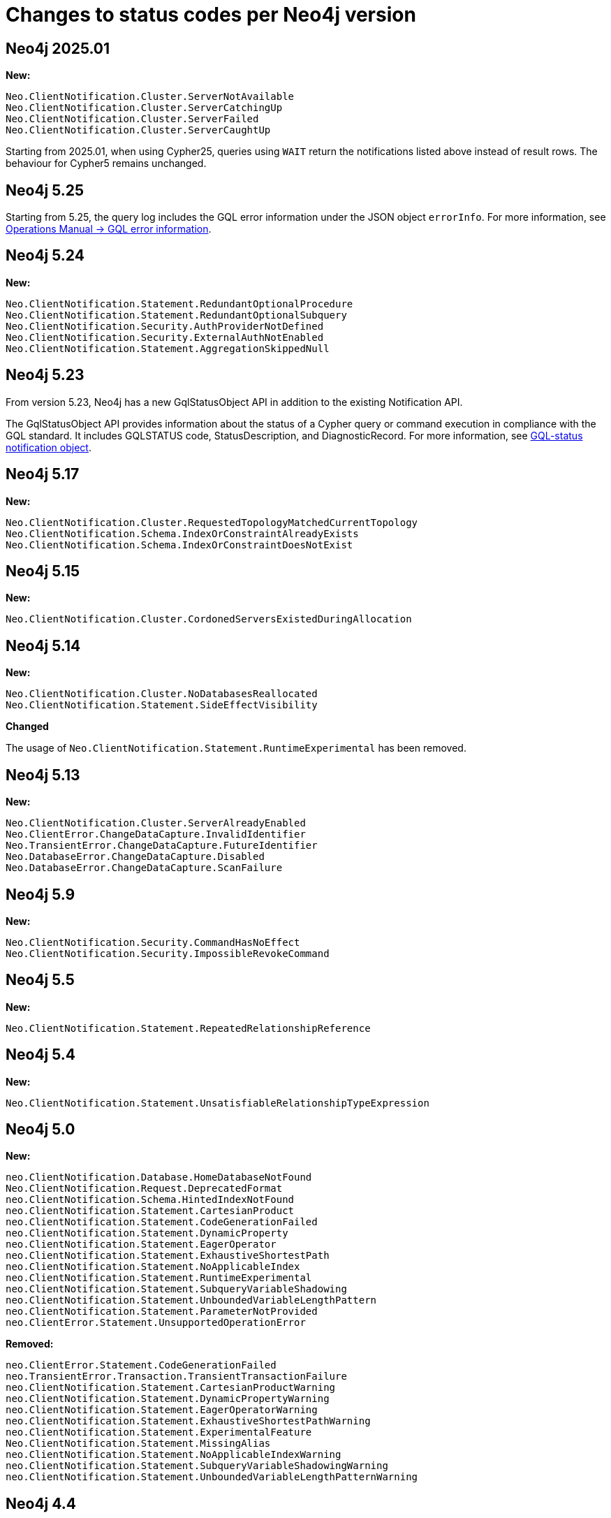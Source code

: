:description: This page lists all changes to status codes per Neo4j version.
= Changes to status codes per Neo4j version

== Neo4j 2025.01
**New:**
[source, status codes, role="noheader"]
-----
Neo.ClientNotification.Cluster.ServerNotAvailable
Neo.ClientNotification.Cluster.ServerCatchingUp
Neo.ClientNotification.Cluster.ServerFailed
Neo.ClientNotification.Cluster.ServerCaughtUp
-----
Starting from 2025.01, when using Cypher25, queries using `WAIT` return the notifications listed above instead of result rows.
The behaviour for Cypher5 remains unchanged.

== Neo4j 5.25

Starting from 5.25, the query log includes the GQL error information under the JSON object `errorInfo`.
For more information, see link:https://neo4j.com/docs/operations-manual/current/monitoring/logging/#gql-error-information[Operations Manual -> GQL error information].

== Neo4j 5.24

**New:**

[source, status codes, role="noheader"]
-----
Neo.ClientNotification.Statement.RedundantOptionalProcedure
Neo.ClientNotification.Statement.RedundantOptionalSubquery
Neo.ClientNotification.Security.AuthProviderNotDefined
Neo.ClientNotification.Security.ExternalAuthNotEnabled
Neo.ClientNotification.Statement.AggregationSkippedNull
-----

== Neo4j 5.23

From version 5.23, Neo4j has a new GqlStatusObject API in addition to the existing Notification API.

The GqlStatusObject API provides information about the status of a Cypher query or command execution in compliance with the GQL standard.
It includes GQLSTATUS code, StatusDescription, and DiagnosticRecord.
For more information, see xref:notifications/index.adoc#gqlstatus-notification-object[GQL-status notification object].

== Neo4j 5.17

**New:**

[source, status codes, role="noheader"]
-----
Neo.ClientNotification.Cluster.RequestedTopologyMatchedCurrentTopology
Neo.ClientNotification.Schema.IndexOrConstraintAlreadyExists
Neo.ClientNotification.Schema.IndexOrConstraintDoesNotExist
-----

== Neo4j 5.15

**New:**

[source, status codes, role="noheader"]
-----
Neo.ClientNotification.Cluster.CordonedServersExistedDuringAllocation
-----

== Neo4j 5.14

**New:**

[source, status codes, role="noheader"]
-----
Neo.ClientNotification.Cluster.NoDatabasesReallocated
Neo.ClientNotification.Statement.SideEffectVisibility
-----

**Changed**

The usage of `Neo.ClientNotification.Statement.RuntimeExperimental` has been removed.

== Neo4j 5.13

**New:**

[source, status codes, role="noheader"]
-----
Neo.ClientNotification.Cluster.ServerAlreadyEnabled
Neo.ClientError.ChangeDataCapture.InvalidIdentifier
Neo.TransientError.ChangeDataCapture.FutureIdentifier
Neo.DatabaseError.ChangeDataCapture.Disabled
Neo.DatabaseError.ChangeDataCapture.ScanFailure
-----

== Neo4j 5.9

**New:**

[source, status codes, role="noheader"]
-----
Neo.ClientNotification.Security.CommandHasNoEffect
Neo.ClientNotification.Security.ImpossibleRevokeCommand
-----

== Neo4j 5.5

**New:**

[source, status codes, role="noheader"]
-----
Neo.ClientNotification.Statement.RepeatedRelationshipReference
-----

== Neo4j 5.4


**New:**

[source, status codes, role="noheader"]
-----
Neo.ClientNotification.Statement.UnsatisfiableRelationshipTypeExpression
-----

== Neo4j 5.0

**New:**

[source, status codes, role="noheader"]
-----
neo.ClientNotification.Database.HomeDatabaseNotFound
Neo.ClientNotification.Request.DeprecatedFormat
neo.ClientNotification.Schema.HintedIndexNotFound
neo.ClientNotification.Statement.CartesianProduct
neo.ClientNotification.Statement.CodeGenerationFailed
neo.ClientNotification.Statement.DynamicProperty
neo.ClientNotification.Statement.EagerOperator
neo.ClientNotification.Statement.ExhaustiveShortestPath
neo.ClientNotification.Statement.NoApplicableIndex
neo.ClientNotification.Statement.RuntimeExperimental
neo.ClientNotification.Statement.SubqueryVariableShadowing
neo.ClientNotification.Statement.UnboundedVariableLengthPattern
neo.ClientNotification.Statement.ParameterNotProvided
neo.ClientError.Statement.UnsupportedOperationError

-----

**Removed:**

[source, status codes, role="noheader"]
-----
neo.ClientError.Statement.CodeGenerationFailed
neo.TransientError.Transaction.TransientTransactionFailure
neo.ClientNotification.Statement.CartesianProductWarning
neo.ClientNotification.Statement.DynamicPropertyWarning
neo.ClientNotification.Statement.EagerOperatorWarning
neo.ClientNotification.Statement.ExhaustiveShortestPathWarning
neo.ClientNotification.Statement.ExperimentalFeature
Neo.ClientNotification.Statement.MissingAlias
neo.ClientNotification.Statement.NoApplicableIndexWarning
neo.ClientNotification.Statement.SubqueryVariableShadowingWarning
neo.ClientNotification.Statement.UnboundedVariableLengthPatternWarning

-----

== Neo4j 4.4

**New:**

[source, status codes, role="noheader"]
-----
Neo.ClientError.Statement.UnsupportedAdministrationCommand
Neo.DatabaseError.Transaction.LinkedTransactionError
-----


== Neo4j 4.3

**New:**

[source, status codes, role="noheader"]
-----
Neo.ClientError.General.UpgradeRequired
Neo.TransientError.Statement.ExecutionTimeout
-----


== Neo4j 4.2

**New:**

[source, status codes, role="noheader"]
-----
Neo.ClientNotification.Statement.MissingAlias
Neo.ClientNotification.Statement.SubqueryVariableShadowingWarning
Neo.TransientError.Transaction.TransientTransactionFailure
-----

== Neo4j 4.1

**New:**

[source, status codes, role="noheader"]
-----
Neo.ClientError.Cluster.Routing
Neo.ClientError.General.TransactionOutOfMemoryError
Neo.ClientError.Statement.AccessMode
Neo.DatabaseError.Statement.RemoteExecutionFailed
Neo.TransientError.General.MemoryPoolOutOfMemoryError
-----

**Removed:**

[source, status codes, role="noheader"]
-----
Neo.ClientError.Cluster.TransactionSizeExceedsLimit
Neo.DatabaseError.Cluster.SerializationFailure
Neo.TransientError.General.TransactionOutOfMemoryError
-----

== Neo4j 4.0

**New:**

[source, status codes, role="noheader"]
-----
Neo.ClientError.Cluster.TransactionSizeExceedsLimit
Neo.ClientError.Database.DatabaseNotFound
Neo.ClientError.Database.ExistingDatabaseFound
Neo.ClientError.Fabric.AccessMode
Neo.ClientError.Schema.ConstraintViolation
Neo.ClientError.Schema.ConstraintWithNameAlreadyExists
Neo.ClientError.Schema.EquivalentSchemaRuleAlreadyExists
Neo.ClientError.Schema.IndexMultipleFound
Neo.ClientError.Schema.IndexWithNameAlreadyExists
Neo.ClientError.Statement.NotSystemDatabaseError
Neo.ClientError.Statement.RuntimeUnsupportedError
Neo.ClientError.Transaction.InvalidBookmarkMixture
Neo.DatabaseError.Cluster.SerializationFailure
Neo.DatabaseError.Database.DatabaseLimitReached
Neo.DatabaseError.Database.UnableToStartDatabase
Neo.DatabaseError.Database.Unknown
Neo.DatabaseError.Fabric.RemoteExecutionFailed
Neo.DatabaseError.Schema.TokenLimitReached
Neo.DatabaseError.Statement.CodeGenerationFailed
Neo.TransientError.Database.DatabaseUnavailable
Neo.TransientError.General.TransactionMemoryLimit
Neo.TransientError.General.TransactionOutOfMemoryError
Neo.TransientError.Transaction.BookmarkTimeout
Neo.TransientError.Transaction.LeaseExpired
Neo.TransientError.Transaction.MaximumTransactionLimitReached
-----

**Removed:**

[source, status codes, role="noheader"]
-----
Neo.ClientError.LegacyIndex.LegacyIndexNotFound
Neo.ClientError.Request.TransactionRequired
Neo.ClientError.Schema.ConstraintVerificationFailed
Neo.ClientError.Security.EncryptionRequired
Neo.ClientError.Statement.LabelNotFound
Neo.ClientNotification.Statement.CreateUniqueUnavailableWarning
Neo.ClientNotification.Statement.JoinHintUnsupportedWarning
Neo.ClientNotification.Statement.PlannerUnavailableWarning
Neo.ClientNotification.Statement.PlannerUnsupportedWarning
Neo.DatabaseError.Schema.LabelLimitReached
Neo.TransientError.Cluster.NoLeaderAvailable
Neo.TransientError.General.DatabaseUnavailable
Neo.TransientError.Network.CommunicationError
Neo.TransientError.Schema.SchemaModifiedConcurrently
Neo.TransientError.Transaction.InstanceStateChanged
Neo.TransientError.Transaction.LockSessionExpired
-----